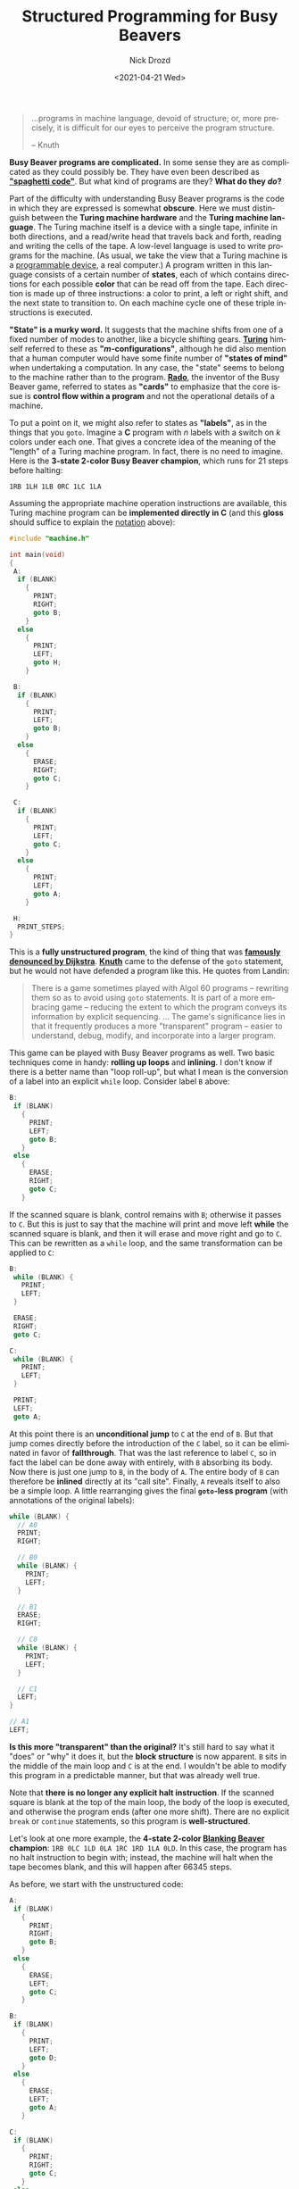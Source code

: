 #+options: ':nil *:t -:t ::t <:t H:3 \n:nil ^:t arch:headline
#+options: author:t broken-links:nil c:nil creator:nil
#+options: d:(not "LOGBOOK") date:t e:t email:nil f:t inline:t num:t
#+options: p:nil pri:nil prop:nil stat:t tags:t tasks:t tex:t
#+options: timestamp:t title:t toc:nil todo:t |:t
#+title: Structured Programming for Busy Beavers
#+date: <2021-04-21 Wed>
#+author: Nick Drozd
#+email: nicholasdrozd@gmail.com
#+language: en
#+select_tags: export
#+exclude_tags: noexport
#+creator: Emacs 28.0.50 (Org mode 9.4.4)
#+jekyll_layout: post
#+jekyll_categories:
#+jekyll_tags:

#+begin_quote
...programs in machine language, devoid of structure; or, more precisely, it is difficult for our eyes to perceive the program structure.

-- Knuth
#+end_quote

*Busy Beaver programs are complicated.* In some sense they are as complicated as they could possibly be. They have even been described as *[[https://nickdrozd.github.io/2021/01/26/spaghetti-code-conjecture.html]["spaghetti code"]]*. But what kind of programs are they? *What do they /do/?*

Part of the difficulty with understanding Busy Beaver programs is the code in which they are expressed is somewhat *obscure*. Here we must distinguish between the *Turing machine hardware* and the *Turing machine language*. The Turing machine itself is a device with a single tape, infinite in both directions, and a read/write head that travels back and forth, reading and writing the cells of the tape. A low-level language is used to write programs for the machine. (As usual, we take the view that a Turing machine is a [[https://nickdrozd.github.io/2020/09/14/programmable-turing-machine.html][programmable device]], a real computer.) A program written in this language consists of a certain number of *states*, each of which contains directions for each possible *color* that can be read off from the tape. Each direction is made up of three instructions: a color to print, a left or right shift, and the next state to transition to. On each machine cycle one of these triple instructions is executed.

*"State" is a murky word.* It suggests that the machine shifts from one of a fixed number of modes to another, like a bicycle shifting gears. *[[https://www.cs.virginia.edu/~robins/Turing_Paper_1936.pdf][Turing]]* himself referred to these as *"/m/-configurations"*, although he did also mention that a human computer would have some finite number of *"states of mind"* when undertaking a computation. In any case, the "state" seems to belong to the machine rather than to the program. *[[http://computation4cognitivescientists.weebly.com/uploads/6/2/8/3/6283774/rado-on_non-computable_functions.pdf][Rado]]*, the inventor of the Busy Beaver game, referred to states as *"cards"* to emphasize that the core issue is *control flow within a program* and not the operational details of a machine.

To put a point on it, we might also refer to states as *"labels"*, as in the things that you =goto=. Imagine a *C* program with /n/ labels with a switch on /k/ colors under each one. That gives a concrete idea of the meaning of the "length" of a Turing machine program. In fact, there is no need to imagine. Here is the *3-state 2-color Busy Beaver champion*, which runs for 21 steps before halting:

#+begin_src
1RB 1LH 1LB 0RC 1LC 1LA
#+end_src

Assuming the appropriate machine operation instructions are available, this Turing machine program can be *implemented directly in C* (and this *gloss* should suffice to explain the [[https://nickdrozd.github.io/2020/10/04/turing-machine-notation-and-normal-form.html][notation]] above):

#+begin_src c
#include "machine.h"

int main(void)
{
 A:
  if (BLANK)
    {
      PRINT;
      RIGHT;
      goto B;
    }
  else
    {
      PRINT;
      LEFT;
      goto H;
    }

 B:
  if (BLANK)
    {
      PRINT;
      LEFT;
      goto B;
    }
  else
    {
      ERASE;
      RIGHT;
      goto C;
    }

 C:
  if (BLANK)
    {
      PRINT;
      LEFT;
      goto C;
    }
  else
    {
      PRINT;
      LEFT;
      goto A;
    }

 H:
  PRINT_STEPS;
}
#+end_src

This is a *fully unstructured program*, the kind of thing that was *[[https://homepages.cwi.nl/~storm/teaching/reader/Dijkstra68.pdf][famously denounced by Dijkstra]]*. *[[http://citeseerx.ist.psu.edu/viewdoc/download?doi=10.1.1.103.6084&rep=rep1&type=pdf][Knuth]]* came to the defense of the =goto= statement, but he would not have defended a program like this. He quotes from Landin:

#+begin_quote
There is a game sometimes played with Algol 60 programs -- rewriting them so as to avoid using =goto= statements. It is part of a more embracing game -- reducing the extent to which the program conveys its information by explicit sequencing. ... The game's significance lies in that it frequently produces a more "transparent" program -- easier to understand, debug, modify, and incorporate into a larger program.
#+end_quote

This game can be played with Busy Beaver programs as well. Two basic techniques come in handy: *rolling up loops* and *inlining*. I don't know if there is a better name than "loop roll-up", but what I mean is the conversion of a label into an explicit =while= loop. Consider label =B= above:

#+begin_src c
 B:
  if (BLANK)
    {
      PRINT;
      LEFT;
      goto B;
    }
  else
    {
      ERASE;
      RIGHT;
      goto C;
    }
#+end_src

If the scanned square is blank, control remains with =B=; otherwise it passes to =C=. But this is just to say that the machine will print and move left *while* the scanned square is blank, and then it will erase and move right and go to =C=. This can be rewritten as a =while= loop, and the same transformation can be applied to =C=:

#+begin_src c
 B:
  while (BLANK) {
    PRINT;
    LEFT;
  }

  ERASE;
  RIGHT;
  goto C;

 C:
  while (BLANK) {
    PRINT;
    LEFT;
  }

  PRINT;
  LEFT;
  goto A;
#+end_src

At this point there is an *unconditional jump* to =C= at the end of =B=. But that jump comes directly before the introduction of the =C= label, so it can be eliminated in favor of *fallthrough*. That was the last reference to label =C=, so in fact the label can be done away with entirely, with =B= absorbing its body. Now there is just one jump to =B=, in the body of =A=. The entire body of =B= can therefore be *inlined* directly at its "call site". Finally, =A= reveals itself to also be a simple loop. A little rearranging gives the final *=goto=-less program* (with annotations of the original labels):

#+begin_src c
  while (BLANK) {
    // A0
    PRINT;
    RIGHT;

    // B0
    while (BLANK) {
      PRINT;
      LEFT;
    }

    // B1
    ERASE;
    RIGHT;

    // C0
    while (BLANK) {
      PRINT;
      LEFT;
    }

    // C1
    LEFT;
  }

  // A1
  LEFT;
#+end_src

*Is this more "transparent" than the original?* It's still hard to say what it "does" or "why" it does it, but the *block structure* is now apparent. =B= sits in the middle of the main loop and =C= is at the end. I wouldn't be able to modify this program in a predictable manner, but that was already well true.

Note that *there is no longer any explicit halt instruction*. If the scanned square is blank at the top of the main loop, the body of the loop is executed, and otherwise the program ends (after one more shift). There are no explicit =break= or =continue= statements, so this program is *well-structured*.

Let's look at one more example, the *4-state 2-color [[https://nickdrozd.github.io/2021/02/14/blanking-beavers.html][Blanking Beaver]] champion*: =1RB 0LC 1LD 0LA 1RC 1RD 1LA 0LD=. In this case, the program has no halt instruction to begin with; instead, the machine will halt when the tape becomes blank, and this will happen after 66345 steps.

As before, we start with the unstructured code:

#+begin_src c
 A:
  if (BLANK)
    {
      PRINT;
      RIGHT;
      goto B;
    }
  else
    {
      ERASE;
      LEFT;
      goto C;
    }

 B:
  if (BLANK)
    {
      PRINT;
      LEFT;
      goto D;
    }
  else
    {
      ERASE;
      LEFT;
      goto A;
    }

 C:
  if (BLANK)
    {
      PRINT;
      RIGHT;
      goto C;
    }
  else
    {
      PRINT;
      RIGHT;
      goto D;
    }

 D:
  if (BLANK)
    {
      PRINT;
      LEFT;
      goto A;
    }
  else
    {
      ERASE;
      LEFT;
      goto D;
    }
#+end_src

Things initially proceed as before. Labels =C= and =D= are rolled up into loops, and then =B= and =C= are inlined.

#+begin_src c
 A:
  if (BLANK)
    {
      // A0
      PRINT;
      RIGHT;

      if (BLANK)
        {
          // B0
          PRINT;
          LEFT;
          goto D;
        }
      else
        {
          // B1
          ERASE;
          LEFT;
          goto A;
        }
    }
  else
    {
      // A1
      ERASE;
      LEFT;

      // C0
      while (BLANK) {
        PRINT;
        RIGHT;
      }

      // C1
      PRINT;
      RIGHT;
      goto D;
    }

 D:
  // D1
  while (!BLANK) {
    ERASE;
    LEFT;
  }

  // D0
  PRINT;
  LEFT;
  goto A;
#+end_src

This time =D= can be inlined, but it has to be copied to two separate call sites.

#+begin_src c
 A:
  if (BLANK)
    {
      // A0
      PRINT;
      RIGHT;

      if (!BLANK)
        {
          // B1
          ERASE;
          LEFT;
          goto A;
        }
      else
        {
          // B0
          PRINT;
          LEFT;

          // D1
          while (!BLANK) {
            ERASE;
            LEFT;
          }

          // D0
          PRINT;
          LEFT;
          goto A;
        }
    }
  else
    {
      // A1
      ERASE;
      LEFT;

      // C0
      while (BLANK) {
        PRINT;
        RIGHT;
      }

      // C1
      PRINT;
      RIGHT;

      // D1
      while (!BLANK) {
        ERASE;
        LEFT;
      }

      // D0
      PRINT;
      LEFT;
      goto A;
    }
#+end_src

Now there is only one label, =A=, and all the branches terminate with =goto A=. This means =A= is a loop and the label can be rolled up. There's not even a need for explicit =continue= statements; the =goto= statements can simply be dropped. But notice that *both branches* end up jumping back to the top. Previous examples of loop roll-ups only jump back through one branch, and that branch could be used as the loop's *termination condition*. If both branches jump back, then neither can be used as a termination condition, and we end up with a genuine *unbounded loop*:

#+begin_src c
  while (1) {
    if (BLANK)
      {
        // ...
      }
    else
      {
        // ...
      }
  }
#+end_src

Such a *harsh loop* suggests that we are approaching *undecidability*. Basically the program says: apply this [[https://nickdrozd.github.io/2021/04/12/math-fact-busy-beaver.html][complicated transformation function]] to the tape over and over and eventually the tape will get blanked. There isn't the slightest hint of how long this should take, or under what circumstance the loop will terminate, or why it will work. It does work, but only as if by *magic*. You might think that =while (1)= could be replaced by =while (TAPE_NOT_BLANK)=, but you would be wrong; the point at which the blank tape is detected is in the middle of the loop, not at the top.

After "refactoring" =D= and making a few more tweaks, the program assumes its final form:

#+begin_src c
  while (1) {
    if (BLANK)
      {
        // A0
        PRINT;
        RIGHT;

        if (!BLANK) {
          // B1
          ERASE;
          LEFT;
          continue;
        }

        // B0
        PRINT;
        LEFT;
      }
    else
      {
        // A1
        ERASE;
        LEFT;

        // C0
        while (BLANK) {
          PRINT;
          RIGHT;
        }

        // C1
        PRINT;
        RIGHT;
      }

    // D1
    while (!BLANK) {
      ERASE;
      LEFT;
    }

    // D0
    PRINT;
    LEFT;
  }
#+end_src

* Exercises

  1. Implement =machine.h= and use it to run these C programs. (Hint: use macros.)

  2. Compare the analysis of the Busy Beaver programs with the analysis of *[[https://nickdrozd.github.io/2021/03/30/signed-char-lotte.html]["signed char lotte"]]*.

  3. Examine the *control flow graph* for the 4-state 2-color Blanking Beaver champion and correlate its features with the code above:

     [[/assets/2021-04-21-structured-programming-for-busy-beavers/blb-4-2.png]]

  4. The 4-state 2-color *[[https://nickdrozd.github.io/2021/02/24/lin-recurrence-and-lins-algorithm.html][Recurrent Beaver]]* champion runs for *158491 steps* before entering into Lin recurrence with a period of 17620 steps. Use its control flow graph to predict the structure of its code:

     [[/assets/2021-04-21-structured-programming-for-busy-beavers/bblr-4-2.png]]

  5. The 4-state 2-color *[[https://nickdrozd.github.io/2021/02/24/lin-recurrence-and-lins-algorithm.html][Periodic Beaver]]* champion runs for 7170 steps before entering into Lin recurrence with a period of *29117 steps*. Use its control flow graph to predict the structure of its code:

     [[/assets/2021-04-21-structured-programming-for-busy-beavers/bbp-4-2.png]]
